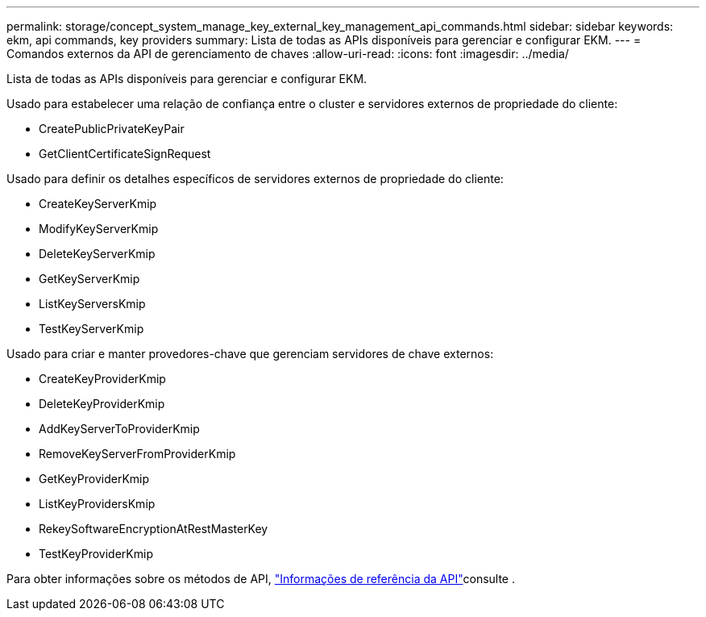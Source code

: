 ---
permalink: storage/concept_system_manage_key_external_key_management_api_commands.html 
sidebar: sidebar 
keywords: ekm, api commands, key providers 
summary: Lista de todas as APIs disponíveis para gerenciar e configurar EKM. 
---
= Comandos externos da API de gerenciamento de chaves
:allow-uri-read: 
:icons: font
:imagesdir: ../media/


[role="lead"]
Lista de todas as APIs disponíveis para gerenciar e configurar EKM.

Usado para estabelecer uma relação de confiança entre o cluster e servidores externos de propriedade do cliente:

* CreatePublicPrivateKeyPair
* GetClientCertificateSignRequest


Usado para definir os detalhes específicos de servidores externos de propriedade do cliente:

* CreateKeyServerKmip
* ModifyKeyServerKmip
* DeleteKeyServerKmip
* GetKeyServerKmip
* ListKeyServersKmip
* TestKeyServerKmip


Usado para criar e manter provedores-chave que gerenciam servidores de chave externos:

* CreateKeyProviderKmip
* DeleteKeyProviderKmip
* AddKeyServerToProviderKmip
* RemoveKeyServerFromProviderKmip
* GetKeyProviderKmip
* ListKeyProvidersKmip
* RekeySoftwareEncryptionAtRestMasterKey
* TestKeyProviderKmip


Para obter informações sobre os métodos de API, link:../api/index.html["Informações de referência da API"]consulte .
